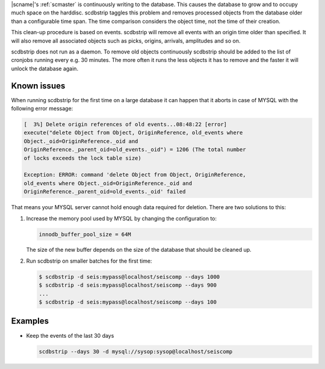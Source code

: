 |scname|'s :ref:`scmaster` is continuously writing to the database. This causes
the database to grow and to occupy much space on the harddisc. scdbstrip taggles
this problem and removes processed objects from the database older than a
configurable time span. The time comparison considers the object time, not the
time of their creation.

This clean-up procedure is based on events. scdbstrip will remove all events
with an origin time older than specified. It will also remove all associated
objects such as picks, origins, arrivals, amplitudes and so on.

scdbstrip does not run as a daemon. To remove old objects continuously scdbstrip
should be added to the list of cronjobs running every e.g. 30 minutes. The more
often it runs the less objects it has to remove and the faster it will unlock
the database again.


Known issues
============

When running scdbstrip for the first time on a large database it can happen
that it aborts in case of MYSQL with the following error message:


.. code-block:: sh

   [  3%] Delete origin references of old events...08:48:22 [error]
   execute("delete Object from Object, OriginReference, old_events where
   Object._oid=OriginReference._oid and
   OriginReference._parent_oid=old_events._oid") = 1206 (The total number
   of locks exceeds the lock table size)

   Exception: ERROR: command 'delete Object from Object, OriginReference,
   old_events where Object._oid=OriginReference._oid and
   OriginReference._parent_oid=old_events._oid' failed

That means your MYSQL server cannot hold enough data required for deletion.
There are two solutions to this:

#. Increase the memory pool used by MYSQL by changing the configuration to:

   .. code-block:: sh

      innodb_buffer_pool_size = 64M

   The size of the new buffer depends on the size of the database that should
   be cleaned up.


#. Run scdbstrip on smaller batches for the first time:

   .. code-block:: sh

      $ scdbstrip -d seis:mypass@localhost/seiscomp --days 1000
      $ scdbstrip -d seis:mypass@localhost/seiscomp --days 900
      ...
      $ scdbstrip -d seis:mypass@localhost/seiscomp --days 100


Examples
========

* Keep the events of the last 30 days

  .. code-block:: sh

     scdbstrip --days 30 -d mysql://sysop:sysop@localhost/seiscomp

